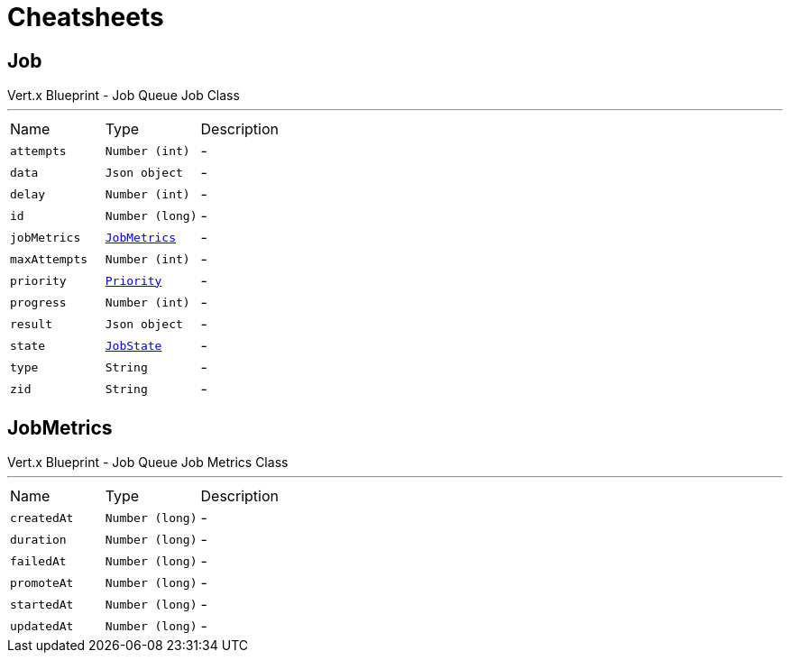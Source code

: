 = Cheatsheets

[[Job]]
== Job

++++
 Vert.x Blueprint - Job Queue
 Job Class
++++
'''

[cols=">25%,^25%,50%"]
[frame="topbot"]
|===
^|Name | Type ^| Description
|[[attempts]]`attempts`|`Number (int)`|-
|[[data]]`data`|`Json object`|-
|[[delay]]`delay`|`Number (int)`|-
|[[id]]`id`|`Number (long)`|-
|[[jobMetrics]]`jobMetrics`|`link:dataobjects.html#JobMetrics[JobMetrics]`|-
|[[maxAttempts]]`maxAttempts`|`Number (int)`|-
|[[priority]]`priority`|`link:enums.html#Priority[Priority]`|-
|[[progress]]`progress`|`Number (int)`|-
|[[result]]`result`|`Json object`|-
|[[state]]`state`|`link:enums.html#JobState[JobState]`|-
|[[type]]`type`|`String`|-
|[[zid]]`zid`|`String`|-
|===

[[JobMetrics]]
== JobMetrics

++++
 Vert.x Blueprint - Job Queue
 Job Metrics Class
++++
'''

[cols=">25%,^25%,50%"]
[frame="topbot"]
|===
^|Name | Type ^| Description
|[[createdAt]]`createdAt`|`Number (long)`|-
|[[duration]]`duration`|`Number (long)`|-
|[[failedAt]]`failedAt`|`Number (long)`|-
|[[promoteAt]]`promoteAt`|`Number (long)`|-
|[[startedAt]]`startedAt`|`Number (long)`|-
|[[updatedAt]]`updatedAt`|`Number (long)`|-
|===

